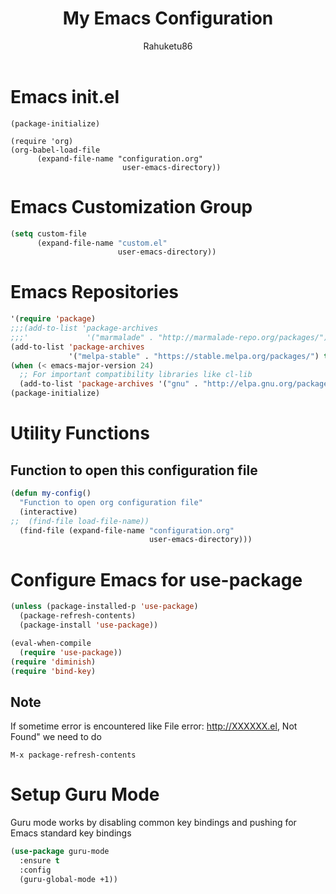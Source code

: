 #+TITLE: My Emacs Configuration
#+AUTHOR: Rahuketu86
#+EMAIL: rahuketu86@gmail.com
#+OPTIONS: toc:3 num:nil ^:nil


* Emacs init.el
  #+BEGIN_EXAMPLE
    (package-initialize)

    (require 'org)
    (org-babel-load-file 
          (expand-file-name "configuration.org"
                             user-emacs-directory))
  #+END_EXAMPLE

* Emacs Customization Group
  #+BEGIN_SRC emacs-lisp
    (setq custom-file
          (expand-file-name "custom.el"
                            user-emacs-directory))
  #+END_SRC

* Emacs Repositories
  #+BEGIN_SRC emacs-lisp
    '(require 'package)
    ;;;(add-to-list 'package-archives
    ;;;'             '("marmalade" . "http://marmalade-repo.org/packages/") t)
    (add-to-list 'package-archives
                 '("melpa-stable" . "https://stable.melpa.org/packages/") t)
    (when (< emacs-major-version 24)
      ;; For important compatibility libraries like cl-lib
      (add-to-list 'package-archives '("gnu" . "http://elpa.gnu.org/packages/")))
    (package-initialize)

  #+END_SRC

* Utility Functions

** Function to open this configuration file 
   #+BEGIN_SRC emacs-lisp
     (defun my-config()
       "Function to open org configuration file"
       (interactive)
     ;;  (find-file load-file-name))
       (find-file (expand-file-name "configuration.org"
                                    user-emacs-directory)))
   #+END_SRC

* Configure Emacs for use-package
   #+BEGIN_SRC emacs-lisp
     (unless (package-installed-p 'use-package)
       (package-refresh-contents)
       (package-install 'use-package))

     (eval-when-compile
       (require 'use-package))
     (require 'diminish)
     (require 'bind-key)
   #+END_SRC

** Note
   If sometime error is encountered like File error: http://XXXXXX.el,
   Not Found"  we need to do 
   #+BEGIN_EXAMPLE
     M-x package-refresh-contents
   #+END_EXAMPLE

* Setup Guru Mode
  Guru mode works by disabling common key bindings and pushing for
  Emacs standard key bindings
  #+BEGIN_SRC emacs-lisp
    (use-package guru-mode
      :ensure t
      :config
      (guru-global-mode +1))
  #+END_SRC
